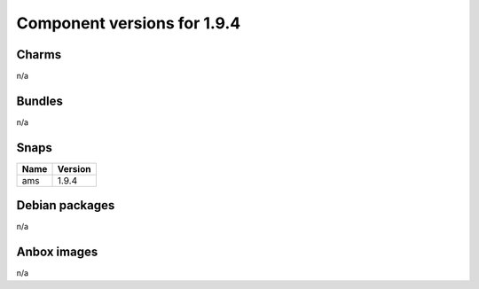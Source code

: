 .. _component-versions-1.9.4:

============================
Component versions for 1.9.4
============================

Charms
======
n/a

Bundles
=======
n/a

Snaps
=====
.. list-table::
   :header-rows: 1

   * - Name
     - Version
   * - ams
     - 1.9.4

Debian packages
===============
n/a

Anbox images
============
n/a
